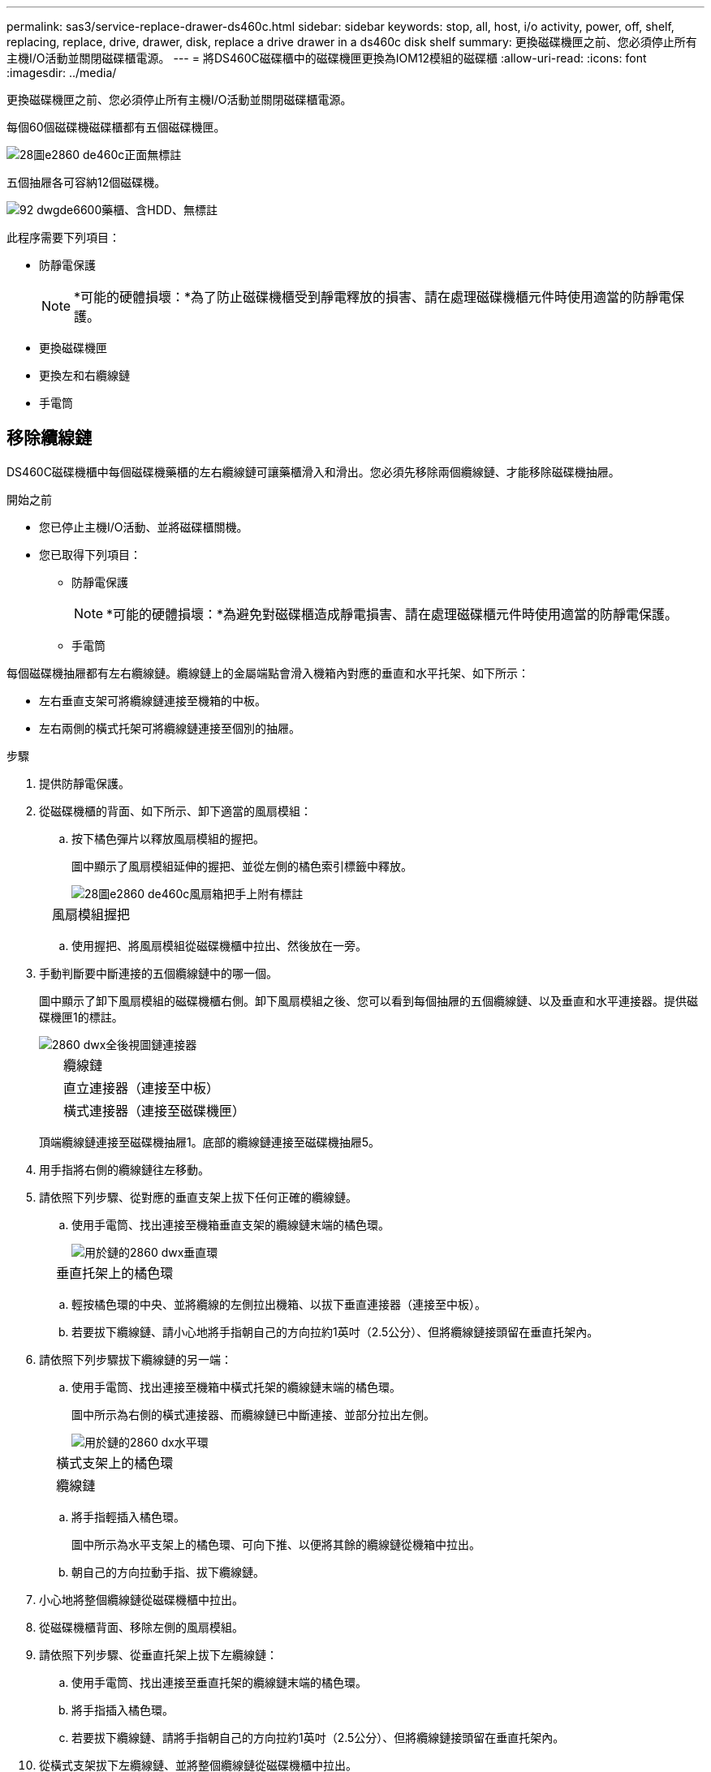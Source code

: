 ---
permalink: sas3/service-replace-drawer-ds460c.html 
sidebar: sidebar 
keywords: stop, all, host, i/o activity, power, off, shelf, replacing, replace, drive, drawer, disk, replace a drive drawer in a ds460c disk shelf 
summary: 更換磁碟機匣之前、您必須停止所有主機I/O活動並關閉磁碟櫃電源。 
---
= 將DS460C磁碟櫃中的磁碟機匣更換為IOM12模組的磁碟櫃
:allow-uri-read: 
:icons: font
:imagesdir: ../media/


[role="lead"]
更換磁碟機匣之前、您必須停止所有主機I/O活動並關閉磁碟櫃電源。

每個60個磁碟機磁碟櫃都有五個磁碟機匣。

image::../media/28_dwg_e2860_de460c_front_no_callouts.gif[28圖e2860 de460c正面無標註]

五個抽屜各可容納12個磁碟機。

image::../media/92_dwg_de6600_drawer_with_hdds_no_callouts.gif[92 dwgde6600藥櫃、含HDD、無標註]

此程序需要下列項目：

* 防靜電保護
+

NOTE: *可能的硬體損壞：*為了防止磁碟機櫃受到靜電釋放的損害、請在處理磁碟機櫃元件時使用適當的防靜電保護。

* 更換磁碟機匣
* 更換左和右纜線鏈
* 手電筒




== 移除纜線鏈

[role="lead"]
DS460C磁碟機櫃中每個磁碟機藥櫃的左右纜線鏈可讓藥櫃滑入和滑出。您必須先移除兩個纜線鏈、才能移除磁碟機抽屜。

.開始之前
* 您已停止主機I/O活動、並將磁碟櫃關機。
* 您已取得下列項目：
+
** 防靜電保護
+

NOTE: *可能的硬體損壞：*為避免對磁碟櫃造成靜電損害、請在處理磁碟櫃元件時使用適當的防靜電保護。

** 手電筒




每個磁碟機抽屜都有左右纜線鏈。纜線鏈上的金屬端點會滑入機箱內對應的垂直和水平托架、如下所示：

* 左右垂直支架可將纜線鏈連接至機箱的中板。
* 左右兩側的橫式托架可將纜線鏈連接至個別的抽屜。


.步驟
. 提供防靜電保護。
. 從磁碟機櫃的背面、如下所示、卸下適當的風扇模組：
+
.. 按下橘色彈片以釋放風扇模組的握把。
+
圖中顯示了風扇模組延伸的握把、並從左側的橘色索引標籤中釋放。

+
image::../media/28_dwg_e2860_de460c_fan_canister_handle_with_callout.gif[28圖e2860 de460c風扇箱把手上附有標註]

+
[cols="10,90"]
|===


 a| 
image:../media/legend_icon_01.png[""]
| 風扇模組握把 
|===
.. 使用握把、將風扇模組從磁碟機櫃中拉出、然後放在一旁。


. 手動判斷要中斷連接的五個纜線鏈中的哪一個。
+
圖中顯示了卸下風扇模組的磁碟機櫃右側。卸下風扇模組之後、您可以看到每個抽屜的五個纜線鏈、以及垂直和水平連接器。提供磁碟機匣1的標註。

+
image::../media/2860_dwg_full_back_view_chain_connectors.gif[2860 dwx全後視圖鏈連接器]

+
[cols="10,90"]
|===


 a| 
image:../media/legend_icon_01.png[""]
| 纜線鏈 


 a| 
image:../media/legend_icon_02.png[""]
 a| 
直立連接器（連接至中板）



 a| 
image:../media/legend_icon_03.png[""]
 a| 
橫式連接器（連接至磁碟機匣）

|===
+
頂端纜線鏈連接至磁碟機抽屜1。底部的纜線鏈連接至磁碟機抽屜5。

. 用手指將右側的纜線鏈往左移動。
. 請依照下列步驟、從對應的垂直支架上拔下任何正確的纜線鏈。
+
.. 使用手電筒、找出連接至機箱垂直支架的纜線鏈末端的橘色環。
+
image::../media/2860_dwg_vertical_ring_for_chain.gif[用於鏈的2860 dwx垂直環]

+
[cols="10,90"]
|===


 a| 
image:../media/legend_icon_01.png[""]
| 垂直托架上的橘色環 
|===
.. 輕按橘色環的中央、並將纜線的左側拉出機箱、以拔下垂直連接器（連接至中板）。
.. 若要拔下纜線鏈、請小心地將手指朝自己的方向拉約1英吋（2.5公分）、但將纜線鏈接頭留在垂直托架內。


. 請依照下列步驟拔下纜線鏈的另一端：
+
.. 使用手電筒、找出連接至機箱中橫式托架的纜線鏈末端的橘色環。
+
圖中所示為右側的橫式連接器、而纜線鏈已中斷連接、並部分拉出左側。

+
image::../media/2860_dwg_horiz_ring_for_chain.gif[用於鏈的2860 dx水平環]

+
[cols="10,90"]
|===


 a| 
image:../media/legend_icon_01.png[""]
| 橫式支架上的橘色環 


 a| 
image:../media/legend_icon_02.png[""]
 a| 
纜線鏈

|===
.. 將手指輕插入橘色環。
+
圖中所示為水平支架上的橘色環、可向下推、以便將其餘的纜線鏈從機箱中拉出。

.. 朝自己的方向拉動手指、拔下纜線鏈。


. 小心地將整個纜線鏈從磁碟機櫃中拉出。
. 從磁碟機櫃背面、移除左側的風扇模組。
. 請依照下列步驟、從垂直托架上拔下左纜線鏈：
+
.. 使用手電筒、找出連接至垂直托架的纜線鏈末端的橘色環。
.. 將手指插入橘色環。
.. 若要拔下纜線鏈、請將手指朝自己的方向拉約1英吋（2.5公分）、但將纜線鏈接頭留在垂直托架內。


. 從橫式支架拔下左纜線鏈、並將整個纜線鏈從磁碟機櫃中拉出。




== 移除磁碟機抽屜

[role="lead"]
移除左右纜線鏈之後、您可以從磁碟機櫃中移除磁碟機抽屜。移除磁碟機抽取器時、必須將抽取器的一部分滑出、移除磁碟機、以及移除磁碟機抽取器。

.開始之前
* 您已移除磁碟機抽屜的左右纜線鏈。
* 您已更換左右風扇模組。


.步驟
. 從磁碟機櫃正面卸下擋板。
. 拉出兩個拉桿、以解開磁碟機抽屜。
. 使用延伸槓桿、小心地將磁碟機抽屜拉出、直到它停止為止。請勿將磁碟機匣從磁碟機櫃中完全移除。
. 從磁碟機匣中取出磁碟機：
+
.. 將每個磁碟機正面中央可見的橘色釋放栓扣、輕拉回。下圖顯示每個磁碟機的橘色釋放栓鎖。
+
image::../media/28_dwg_e2860_drive_latches_top_view.gif[28圖e2860磁碟機栓鎖頂端視圖]

.. 將磁碟機握把垂直提起。
.. 使用握把將磁碟機從磁碟機匣中提出。
+
image::../media/92_dwg_de6600_install_or_remove_drive.gif[92 dwgde6600安裝或移除磁碟機]

.. 將磁碟機放在無靜電的平面上、遠離磁性裝置。
+

NOTE: *可能的資料存取遺失：*磁區可能會破壞磁碟機上的所有資料、並對磁碟機電路造成無法修復的損害。為了避免資料遺失及磁碟機受損、請務必將磁碟機遠離磁性裝置。



. 請依照下列步驟移除磁碟機匣：
+
.. 找到磁碟機抽屜兩側的塑膠釋放拉桿。
+
image::../media/92_pht_de6600_drive_drawer_release_lever.gif[92 PHT DE6600磁碟機抽屜釋放槓桿]

+
[cols="10,90"]
|===


 a| 
image:../media/legend_icon_01.png[""]
| 磁碟機抽屜釋放槓桿 
|===
.. 朝自己的方向拉動鎖條、開啟兩個釋放拉桿。
.. 同時按住兩個釋放拉桿、將磁碟機抽屜朝自己的方向拉動。
.. 從磁碟機櫃中取出磁碟機匣。






== 安裝磁碟機抽屜

[role="lead"]
若要將磁碟機抽取器安裝到磁碟機櫃中、必須將抽取器滑入閒置的插槽、安裝磁碟機、以及更換前擋板。

.開始之前
* 您已取得下列項目：
+
** 更換磁碟機匣
** 手電筒




.步驟
. 從磁碟機櫃的正面、將一顆閃燈放入空的抽屜插槽、然後找出該插槽的鎖定彈片。
+
鎖定的翻轉器組件是一項安全功能、可防止您一次開啟多個磁碟機抽屜。

+
image::../media/92_pht_de6600_lock_out_tumbler_detail.gif[92 PHT de6600可鎖定翻轉器的詳細資料]

+
[cols="10,90"]
|===


 a| 
image:../media/legend_icon_01.png[""]
| 鎖定翻轉器 


 a| 
image:../media/legend_icon_02.png[""]
 a| 
抽屜指南

|===
. 將更換的磁碟機抽取器放在空插槽前方、並稍微放在中央右側。
+
將抽屜稍微放在中央右側、有助於確保鎖定的翻轉器和抽屜導引器已正確接合。

. 將磁碟機抽屜滑入插槽、並確定抽屜導板滑入鎖定的轉筒下方。
+

NOTE: *設備受損風險：*如果抽屜導板未滑入鎖定的翻轉器下方、就會造成損壞。

. 小心將磁碟機抽屜完全推入、直到鎖扣完全卡入為止。
+

NOTE: *設備受損風險：*如果您感到過度阻力或卡滯、請停止推動磁碟機抽屜。使用抽屜正面的釋放拉桿、將抽屜滑出。然後將抽屜重新插入插槽、並確保抽屜可自由滑入和滑出。

. 請依照下列步驟、將磁碟機重新安裝到磁碟機匣中：
+
.. 拉出抽屜正面的兩個拉桿、以解開磁碟機抽屜。
.. 使用延伸槓桿、小心地將磁碟機抽屜拉出、直到它停止為止。請勿將磁碟機匣從磁碟機櫃中完全移除。
.. 在您要安裝的磁碟機上、將握把垂直提起。
.. 將磁碟機兩側的兩個凸起按鈕對齊抽屜的槽口。
+
圖中顯示了磁碟機的右側視圖、顯示了凸起按鈕的位置。

+
image::../media/28_dwg_e2860_de460c_drive_cru.gif[28圖e2860 de460c磁碟機CRU]

+
[cols="10,90"]
|===


 a| 
image:../media/legend_icon_01.png[""]
| 磁碟機右側的凸起按鈕。 
|===
.. 將磁碟機垂直向下放、然後向下轉動磁碟機握把、直到磁碟機卡入定位。
+
如果您的磁碟櫃已部分裝入、表示您要重新安裝磁碟機的磁碟櫃所含的磁碟機數量少於其支援的12個磁碟機、請將前四個磁碟機安裝至前插槽（0、3、6和9）。

+

NOTE: *設備故障風險：*為了確保適當的氣流並避免過熱、請務必將前四個磁碟機安裝到前插槽（0、3、6和9）。

+
image::../media/92_dwg_de6600_install_or_remove_drive.gif[92 dwgde6600安裝或移除磁碟機]



. 重複這些子步驟以重新安裝所有磁碟機。
. 將抽屜從中央推回磁碟機櫃、然後關閉兩個槓桿。
+

NOTE: *設備故障風險：*請務必同時推動兩個槓桿、以完全關閉磁碟機抽屜。您必須完全關閉磁碟機抽取器、以確保通風良好、並避免過熱。

. 將擋板連接至磁碟機櫃的正面。




== 連接纜線鏈

[role="lead"]
安裝磁碟機抽屜的最後步驟、是將左右纜線鏈連接至磁碟機櫃。連接纜線鏈時、請依照您拔下纜線鏈時的順序進行。您必須先將鏈的橫式連接器插入機箱的橫式托架、然後再將鏈的垂直連接器插入機箱的垂直托架。

.開始之前
* 您已更換磁碟機抽屜和所有磁碟機。
* 您有兩個替換的纜線鏈、分別標示為左和右（位於磁碟機抽屜旁的橫式連接器上）。


image::../media/28_dwg_e2860_de460c_cable_chain_left.gif[28圖e2860 de460c纜線鏈剩餘]

[cols="4*"]
|===
| 標註 | 纜線鏈 | 連接器 | 連線至 


 a| 
image:../media/legend_icon_01.png[""]
| 左  a| 
垂直
 a| 
中板



 a| 
image:../media/legend_icon_02.png[""]
 a| 
左
 a| 
橫式
 a| 
磁碟機抽屜

|===
image:../media/28_dwg_e2860_de460c_cable_chain_right.gif[""]

[cols="4*"]
|===
| 標註 | 纜線鏈 | 連接器 | 連線至 


 a| 
image:../media/legend_icon_01.png[""]
| 沒錯  a| 
橫式
 a| 
磁碟機抽屜



 a| 
image:../media/legend_icon_02.png[""]
 a| 
沒錯
 a| 
垂直
 a| 
中板

|===
.步驟
. 請依照下列步驟連接左纜線鏈：
+
.. 找到左纜線鏈上的水平和垂直連接器、以及機箱內對應的水平和垂直支架。
.. 將兩個纜線鏈連接器對齊其對應的支架。
.. 將纜線鏈的橫式連接器滑入橫式托架上的導軌下方、並將其推入到底。
+
圖中所示為機箱中第二個磁碟機抽屜左側的導軌。

+
image::../media/2860_dwg_guide_rail.gif[2860 dwx導軌]

+
[cols="10,90"]
|===


 a| 
image:../media/legend_icon_01.png[""]
| 導軌 
|===
+
[NOTE]
====
*設備故障風險：*請務必將連接器滑入支架導軌下方。如果連接器位於導軌頂端、則系統執行時可能會發生問題。

====
.. 將左纜線鏈上的垂直連接器滑入垂直托架。
.. 重新連接纜線鏈的兩端之後、請小心拉動纜線鏈、以確認兩個連接器均已鎖定。
+
[NOTE]
====
*設備故障風險：*如果連接器未鎖定、纜線鏈可能會在抽取器運作期間鬆脫。

====


. 重新安裝左風扇模組。
. 請依照下列步驟重新連接正確的纜線鏈：
+
.. 找到纜線鏈上的水平和垂直連接器、以及機箱內對應的水平和垂直支架。
.. 將兩個纜線鏈連接器對齊其對應的支架。
.. 將纜線鏈的橫式連接器滑入橫式托架上的導軌下方、並將其推入到底。
+
[NOTE]
====
*設備故障風險：*請務必將連接器滑入支架導軌下方。如果連接器位於導軌頂端、則系統執行時可能會發生問題。

====
.. 將右側纜線鏈上的垂直連接器滑入垂直托架。
.. 重新連接纜線鏈的兩端之後、請小心拉動纜線鏈、以確認兩個連接器均已鎖定。
+
[NOTE]
====
*設備故障風險：*如果連接器未鎖定、纜線鏈可能會在抽取器運作期間鬆脫。

====


. 重新安裝正確的風扇模組。
. 重新應用電力：
+
.. 開啟磁碟機櫃上的兩個電源開關。
.. 確認兩個風扇均已開啟、且風扇背面的黃色LED燈已關閉。



